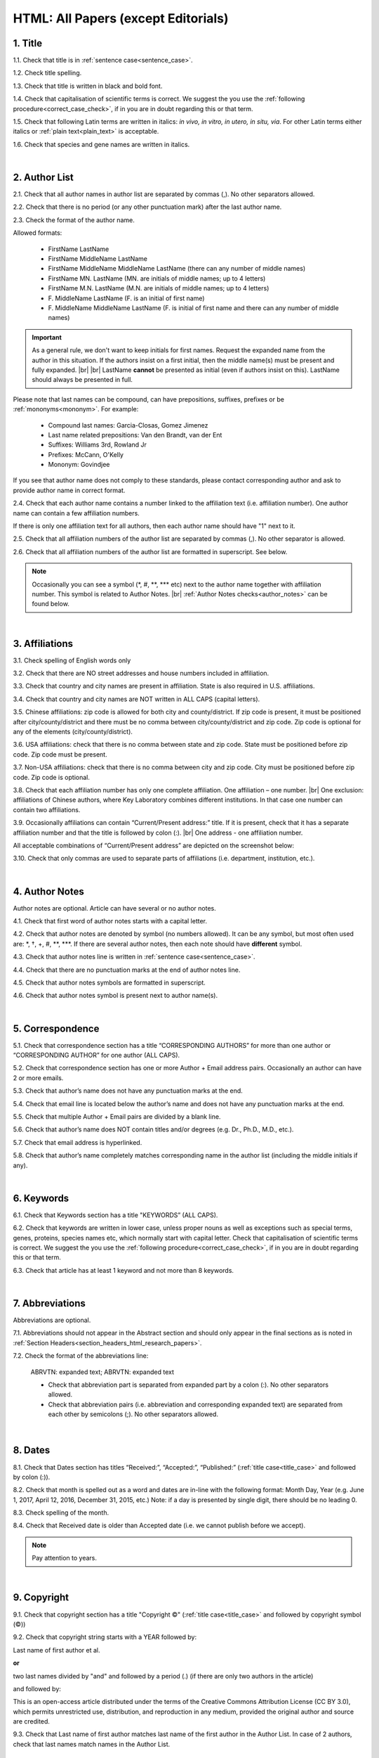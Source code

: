 .. role:: sample
.. role:: blue
.. role:: wtonbl
.. role:: headr2
.. role:: sampleb
.. role:: sampleu

.. _title_html_research_papers:

HTML: All Papers (except Editorials)
====================================


1. Title
--------

1.1. Check that title is in :ref:`sentence case<sentence_case>`.

1.2. Check title spelling.

1.3. Check that title is written in black and bold font.

1.4. Check that capitalisation of scientific terms is correct.
We suggest the you use the :ref:`following procedure<correct_case_check>`, if in you are in doubt regarding this or that term.

1.5. Check that following Latin terms are written in italics: *in vivo, in vitro, in utero, in situ, via*. 
For other Latin terms either italics or :ref:`plain text<plain_text>` is acceptable.

1.6. Check that species and gene names are written in italics.

|
.. _author_list_html_research_papers:

2. Author List
--------------

2.1. Check that all author names in author list are separated by commas (,). No other separators allowed.

2.2. Check that there is no period (or any other punctuation mark) after the last author name.

.. image:: /_static/html_author_list_separ.png
   :alt: Author list separators
   :scale: 99%


2.3. Check the format of the author name. 

Allowed formats:

	+  :sample:`FirstName LastName`
	+  :sample:`FirstName MiddleName LastName`
	+  :sample:`FirstName MiddleName MiddleName LastName` (there can any number of middle names)
	+  :sample:`FirstName MN. LastName` (MN. are initials of middle names; up to 4 letters)
	+  :sample:`FirstName M.N. LastName` (M.N. are initials of middle names; up to 4 letters)
	+  :sample:`F. MiddleName LastName` (F. is an initial of first name)
	+  :sample:`F. MiddleName MiddleName LastName` (F. is initial of first name and there can any number of middle names)

.. Important::
	As a general rule, we don't want to keep initials for first names. Request the expanded name from the author in this situation. If the authors insist on a first initial, then the middle name(s) must be present and fully expanded. |br| |br|
	LastName **cannot** be presented as initial (even if authors insist on this). LastName should always be presented in full.


Please note that last names can be compound, can have prepositions, suffixes, prefixes or be :ref:`mononyms<mononym>`. For example:

	- Compound last names: :sample:`Garcia-Closas, Gomez Jimenez`
	- Last name related prepositions: :sample:`Van den Brandt, van der Ent`
	- Suffixes: :sample:`Williams 3rd, Rowland Jr`
	- Prefixes: :sample:`McCann, O'Kelly`
	- Mononym: :sample:`Govindjee`

If you see that author name does not comply to these standards, please contact corresponding author and ask to provide author name in correct format.

2.4. Check that each author name contains a number linked to the affiliation text (i.e. affiliation number). One author name can contain a few affiliation numbers.

.. image:: /_static/html_aff_texts_and_authors.png
	:scale: 99%
	:alt: Affiliation texts and authors

If there is only one affiliation text for all authors, then each author name should have "1" next to it. 

.. image:: /_static/html_one_affiliation_all_auth.png
   :alt: One affiliation for all authors
   :scale: 99%

2.5. Check that all affiliation numbers of the author list are separated by commas (,). No other separator is allowed.

2.6. Check that all affiliation numbers of the author list are formatted in superscript. See below.

.. image:: /_static/html_affiliation_numbers.png
   :alt: Affiliation Numbers
   :scale: 99%

.. Note::
	
	Occasionally you can see a symbol (\*, #, \**, \*** etc) next to the author name together with affiliation number. This symbol is related to Author Notes. |br|
	:ref:`Author Notes checks<author_notes>` can be found below.


|
.. _affiliations_html_research_papers:          

3. Affiliations
---------------

3.1. Check spelling of English words only

3.2. Check that there are NO street addresses and house numbers included in affiliation.

3.3. Check that country and city names are present in affiliation. State is also required in U.S. affiliations.

3.4. Check that country and city names are NOT written in ALL CAPS (capital letters).

3.5. Chinese affiliations: zip code is allowed for both city and county/district. If zip code is present, it must be positioned after city/county/district and there must be no comma between city/county/district and zip code. Zip code is optional for any of the elements (city/county/district).

.. image:: /_static/aff_text_zip_china.png
   :alt: No comma between city/county/district and zip code

3.6. USA affiliations: check that there is no comma between state and zip code. State must be positioned before zip code. Zip code must be present.

3.7. Non-USA affiliations: check that there is no comma between city and zip code. City must be positioned before zip code. Zip code is optional.

.. image:: /_static/aff_text_zip_state_city.png
   :alt: No comma between zip code and state (US) / city (non-US)

3.8. Check that each affiliation number has only one complete affiliation. One affiliation – one number. |br|
One exclusion: affiliations of Chinese authors, where Key Laboratory combines different institutions. In that case one number can contain two affiliations.

3.9. Occasionally affiliations can contain “Current/Present address:” title. If it is present, check that it has a separate affiliation number and that the title is followed by colon (:). |br| One address - one affiliation number. 
	
All acceptable combinations of “Current/Present address” are depicted on the screenshot below: 

.. image:: /_static/aff_current_address.png
   :alt: Current/Present address

3.10. Check that only commas are used to separate parts of affiliations (i.e. department, institution, etc.).

.. image:: /_static/aff_parts.png
   :alt: Affiliation format

|
.. _author_notes:

4. Author Notes
---------------

Author notes are optional. Article can have several or no author notes.

4.1. Check that first word of author notes starts with a capital letter.

4.2. Check that author notes are denoted by symbol (no numbers allowed). It can be any symbol, but most often used are: \*, †, +, #, \**, \***.
If there are several author notes, then each note should have **different** symbol.

4.3. Check that author notes line is written in :ref:`sentence case<sentence_case>`.

4.4. Check that there are no punctuation marks at the end of author notes line.

4.5. Check that author notes symbols are formatted in superscript.

4.6. Check that author notes symbol is present next to author name(s).

.. image:: /_static/html_author_notes.png
   	:alt: Author Notes
	:scale: 99%

|
.. _correspondece_html_research_papers:

5. Correspondence
-----------------

5.1. Check that correspondence section has a title “CORRESPONDING AUTHORS” for more than one author or “CORRESPONDING AUTHOR” for one author (ALL CAPS).

5.2. Check that correspondence section has one or more Author + Email address pairs. Occasionally an author can have 2 or more emails.

5.3. Check that author’s name does not have any punctuation marks at the end.

5.4. Check that email line is located below the author’s name and does not have any punctuation marks at the end.

5.5. Check that multiple Author + Email pairs are divided by a blank line.

.. image:: /_static/corr_format.png
   :alt: Correspondence format

5.6. Check that author’s name does NOT contain titles and/or degrees (e.g. Dr., Ph.D., M.D., etc.).

5.7. Check that email address is hyperlinked.

5.8. Check that author’s name completely matches corresponding name in the author list (including the middle initials if any).

.. image:: /_static/corr_auth_mtch.png
   :alt: Correspondence author match

|
.. _keywords_html_research_papers:

6. Keywords
-----------

6.1. Check that Keywords section has a title "KEYWORDS” (ALL CAPS).

6.2. Check that keywords are written in lower case, unless proper nouns as well as exceptions such as special terms, genes, proteins, species names etc, which normally start with capital letter. Check that capitalisation of scientific terms is correct. We suggest the you use the :ref:`following procedure<correct_case_check>`, if in you are in doubt regarding this or that term.

6.3. Check that article has at least 1 keyword and not more than 8 keywords.

.. image:: /_static/html_keywords.png
   	  	:alt: Keywords
   	  	:scale: 99%

|
.. _abbreviations_html_research_papers:

7. Abbreviations
----------------

Abbreviations are optional.

7.1. Abbreviations should not appear in the Abstract section and should only appear in the final sections as is noted in :ref:`Section Headers<section_headers_html_research_papers>`.

7.2. Check the format of the abbreviations line:

	|	:sample:`ABRVTN: expanded text; ABRVTN: expanded text`


	- Check that abbreviation part is separated from expanded part by a colon (:). No other separators allowed.

	- Check that abbreviation pairs (i.e. abbreviation and corresponding expanded text) are separated from each other by semicolons (;). No other separators allowed.

|
.. _dates_html_research_papers:

8. Dates
--------

8.1. Check that Dates section has titles “Received:”, “Accepted:”, “Published:” (:ref:`title case<title_case>` and followed by colon (:)).

8.2. Check that month is spelled out as a word and dates are in-line with the following format: Month Day, Year
(e.g. June 1, 2017, April 12, 2016, December 31, 2015, etc.) Note: if a day is presented by single digit, there should be no leading 0.

8.3. Check spelling of the month.

.. image:: /_static/dates_format.png
   :alt: Dates format


8.4. Check that Received date is older than Accepted date (i.e. we cannot publish before we accept).

.. note:: Pay attention to years.

|
.. _copyright_html_research_papers:

9. Copyright
------------
9.1. Check that copyright section has a title "Copyright ©" (:ref:`title case<title_case>` and followed by copyright symbol (©))

9.2. Check that copyright string starts with a YEAR followed by:

:sample:`Last name of first author et al.`

**or** 

:sample:`two last names divided by "and" and followed by a period (.)` (if there are only two authors in the article)

and followed by:

:sample:`This is an open-access article distributed under the terms of the Creative Commons Attribution License (CC BY 3.0), which permits unrestricted use, distribution, and reproduction in any medium, provided the original author and source are credited.`


.. image:: /_static/cpright_format.png
   :alt: Copyright format 

9.3. Check that Last name of first author matches last name of the first author in the Author List. In case of 2 authors, check that last names match names in the Author List.

|
.. _section_headers_html_research_papers:

10. Section Headers
------------------
.. _start_of_check_html_research_papers:

Section headers should comply with below mentioned requirements in respect to order, letter case, colour and spelling. Also, no variations (except for alternatives explicitly mentioned in these standards) are allowed. For example, standards have "Author Contributions" section with no alternatives specified, which means that all other variations (like "Authors' Contributions, Author Contribution, Contribution of Author, etc") are not allowed.

If you see any deviations of section naming in articles, please contact authors and check whether they agree to change section header in question in accordance with these standards.

Also, if you notice that the order of the sections need to be changed (to comply with the standards), please contact author to confirm section order changes with him/her.


10.1. Check that article has the following sections in the following order:

| NAVIGATE TO:
|	:ref:`Research Papers<html_research_papers_research_papers>`
|	:ref:`Reviews<html_research_papers_reviews>`
|	:ref:`Research Perspectives<html_research_papers_research_perspectives>`

.. _html_research_papers_research_papers:

	- **Research Papers**

		:blue:`Abstract` - mandatory - [:ref:`title case<title_case>`, in blue]

		:wtonbl:`Introduction` - mandatory - [title case, in white on blue background]

		:wtonbl:`Results` - mandatory - (alternatively can be :wtonbl:`Results and Discussion`) - [title case, in white on blue background]

		:wtonbl:`Discussion` - mandatory - (alternatively can be :wtonbl:`Discussion and Conclusions` or :wtonbl:`Discussion and Conclusion`) - [title case, in white on blue background]

		:wtonbl:`Conclusions` or :wtonbl:`Conclusion` - optional - [title case, in white on blue background]

		:wtonbl:`Materials and Methods` - mandatory - (alternatively can be :wtonbl:`Methods` or :wtonbl:`Patients and Methods`) - [title case, in white on blue background]

		:headr2:`Ethics statement` - optional - (if present, it should only appear as a subheader in :wtonbl:`Materials and Methods` section) [:ref:`sentence case<sentence_case>`, in black]

		:wtonbl:`Supplementary Materials` - optional - [title case, in white on blue background]

		:wtonbl:`Abbreviations` - optional - [title case, in white on blue background]

		:wtonbl:`Author Contributions` - optional - [title case, in white on blue background]

		:wtonbl:`Acknowledgments` - optional - [title case, in white on blue background]

		:wtonbl:`Conflicts of Interest` - mandatory - [title case, in white on blue background]

		:wtonbl:`Funding` - optional - [title case, in white on blue background]

		:wtonbl:`References` - mandatory - [title case, in white on blue background]


| NAVIGATE TO:
| :ref:`next check<next_check_html_research_papers>`
| :ref:`start of this check<start_of_check_html_research_papers>`

.. _html_research_papers_reviews:

	- **Reviews**

		:blue:`Abstract` - mandatory - [:ref:`title case<title_case>`, in blue]

		:wtonbl:`Introduction` - optional - [title case, in white on blue background]


		Reviews usually have free-style (research related) section headers. These headers should be formatted in :ref:`sentence case<sentence_case>` and can be coloured in white on blue background.


		:wtonbl:`Abbreviations` - optional - [title case, in white on blue background]

		:wtonbl:`Author Contributions` - optional - [title case, in white on blue background]

		:wtonbl:`Acknowledgments` - optional - [title case, in white on blue background]

		:wtonbl:`Conflicts of Interest` - mandatory - [title case, in white on blue background]

		:wtonbl:`Funding` - optional - [title case, in white on blue background]

		:wtonbl:`References` - mandatory - [title case, in white on blue background]

| NAVIGATE TO:
| :ref:`next check<next_check_html_research_papers>`
| :ref:`start of this check<start_of_check_html_research_papers>`

.. _html_research_papers_research_perspectives:

	- **Research Perspectives**
		
		:blue:`Abstract` - mandatory - [:ref:`title case<title_case>`, in blue]	

		:wtonbl:`Abbreviations` - optional - [title case, in white on blue background]

		:wtonbl:`Author Contributions` - optional - [title case, in white on blue background]

		:wtonbl:`Acknowledgments` - optional - [title case, in white on blue background]

		:wtonbl:`Conflicts of Interest` - mandatory - [title case, in white on blue background]

		:wtonbl:`Funding` - optional - [title case, in white on blue background]

		:wtonbl:`References` - mandatory - [title case, in white on blue background]

.. _next_check_html_research_papers:

10.2. Check the format of all subsection headers in the article:
	
	- Check that **all** subsection headers in the article are written in :ref:`sentence case<sentence_case>`.

	- Check that subsection headers are formatted in bold and coloured in :headr2:`black`. 

	- Check that there is **no** underlining or italics (except for Latin terms and gene names) in the headers.

	- Check that there is no period (.) at the end of the subsection header.

.. image:: /_static/html_subsection_header.png
	:alt: Subsection headers
	:scale: 99%

10.3. Check the format of all subsubsection headers in the article:

	- Check that **all** subsubsection headers in the article are written in :ref:`sentence case<sentence_case>`.

	- Check that subsubsection headers are formatted in *italics*, bold and coloured in :headr2:`black`.

	- Check that there is **no** underlining in the headers.

	- Check that there is no period (.) at the end of the subsubsection header.

.. image:: /_static/html_subsubsection_header.png
	:alt: Subsubsection headers
	:scale: 99%

|
.. _text_html_research_papers:

11. Text
--------

11.1. Check that font type and size is consistent across all sections (except for References) of the article. 

11.2. Check that there is a period (.) at the end of the Abstract text.

11.3. Check that no references are being called out in the Abstract text.

11.4. Check Materials and Methods section (or its alternatives - see in :ref:`Section Headers<section_headers_html_research_papers>`) for erroneously placed hyperlinks (e.g. hyperlinked numbers in compound names).

11.5. Check all website addresses in article text:

	- Check that all website addresses are hyperlinked.

	- Check that all website addresses lead to valid page.

|
.. _figures_html_research_papers:

12. Figures
------------

12.1. Check that figure image has text and graphics which are clear and large enough to read (i.e. image text is not smaller than article text itself).

If image is hard to read, please contact Production team and ask to provide clearer images. If Production team does not have better images, then contact corresponding author.

12.2. Check whether figures have :ref:`panel letters<figure_pannel>`. Both lower case and upper case panel letters are allowed. However, they should be used consistently: either all figures have lower case panel letters or all have upper case letters. Mix of formats is not allowed.

12.3. Check the figure description text (figure legend):

	- Check that figure legend has a figure number:

	|	:sampleb:`Figure N.` (where “N” is a number of the figure)

	- Check that number is followed by period (.).

	- Check that figure number is formatted in bold and coloured in black.

	- If figure number is followed by text, then check that the first sentence of that text is formatted in bold and coloured in black. The rest of the text should be in :ref:`plain text<plain_text>`.

	|	:sampleb:`Figure 1. First sentence of legend text in sentence case.` :sample:`Second sentence and rest of text.`
	
	.. image:: /_static/html_figure_number.png
   	  	:alt: Figure number
   	  	:scale: 99%

	`Exclusion:` if first sentence contains :ref:`panel letters<figure_pannel>`, then it should be formatted in :ref:`plain text<plain_text>`.

	|	:sampleb:`Figure 2.` :sample:`First sentence of legend text containing panel letter (`:sampleb:`A`:sample:`) and letter (`:sampleb:`B`:sample:`) in sentence case. Second sentence and rest of text.`


	.. image:: /_static/html_figure_number_exception.png
   	  	:alt: Figure number
   	  	:scale: 99%

	- If figure image has :ref:`panel letters<figure_pannel>`, then check that reference to each panel is present in figure legend. Reference is denoted by panel letter and is formatted in bold.

	| There is one allowed format for the panel reference (case of letter should match letter case in figure image):

	|	:sample:`(`:sampleb:`A`:sample:`)` or :sample:`(`:sampleb:`a`:sample:`)` - i.e. letter wrapped parentheses ()

	| :ref:`Panel letters<figure_pannel>` can be combined in different ways in the figure legend text:

	| :sample:`(`:sampleb:`A` :sample:`and` :sampleb:`B`:sample:`)`

	.. image:: /_static/html_fig_reference_br_anb.png
   	  	:alt: Figure number
   	  	:scale: 99%

	| :sample:`(`:sampleb:`A`:sample:`,` :sampleb:`B`:sample:`)`

	.. image:: /_static/html_fig_reference_br_acomb.png
   	  	:alt: Figure number
   	  	:scale: 99%

	| :sample:`(`:sampleb:`A–C`:sample:`)`

	.. image:: /_static/html_fig_reference_br_a-c.png
   	  	:alt: Figure number
   	  	:scale: 99%


	| Same variations are allowed for lower case :ref:`panel letters<figure_pannel>`.


	If a reference to :ref:`panel letter<figure_pannel>` is missing, then please ask author to provide one.


12.4. Check that figure numbers are assigned to figures linearly (1, 2, 3 and so on) as well as continuously and there are no gaps in a sequence. In other words there should be no situation when there are figures 1, 3 and 4 in the article, but figure 2 is missing.

At the same time, upon authors request, figures can appear in the text in any order. E.g. figure 2 before figure 1 is OK as long as they are renumbered to appear linearly throughout the text.

If you see that there are gaps in number sequence, then check with corresponding author whether some figures are missing or whether it is possible to renumber the figures to eliminate the gaps.

12.5. Check figure callouts in the text:

	- Check the format of figure callouts:

	| :sampleu:`Fig. 1`
	| :sampleu:`Figure 1`


	.. image:: /_static/html_fig_callouts.png
   	  	:alt: Figure number
   	  	:scale: 99%
    |
	If figure has panels, then callout can have a letter (letter case should be the same as on figure image):

	| :sampleu:`Fig. 1A` 	
	| :sampleu:`Fig. 1a`
	
	.. image:: /_static/html_fig_callout_short_letters.png
   	  	:alt: Figure number
   	  	:scale: 99%
   	|
	| :sampleu:`Figure 1A`
	| :sampleu:`Figure 1a`

	.. image:: /_static/html_fig_callout_full_letters.png
   	  	:alt: Figure number
   	  	:scale: 99%
   	|
	Both formats (Fig. and Figure) are acceptable. However, they should be used consistently: either all callouts have "Fig." or all callouts have "Figure".

	| `Examples of callout combinations:`
	| :sampleu:`Figure 1`
	| :sampleu:`Figure 3C`
	| :sampleu:`Figure 2B` :sample:`and` :sampleu:`2C` (note that there is no "s" at the end of "Figure" word)
	| :sampleu:`Figure 5B`:sample:`,` :sampleu:`5C`
	| :sampleu:`Figure 1E`:sample:`–`:sampleu:`1G`

	.. image:: /_static/html_fig_callout_variations.png
   	  	:alt: Figure number
   	  	:scale: 99%

	Same variations are allowed for "Fig."


	- Check that words "Figure" or "Fig." as well as number (and letter) are hyperlinked.

	- Check that each figure has at least 1 callout in the text.

	- Check that figure callouts appear in linear order throughout the manuscript. 1, 2, 3 and so on. Once a figure has initially been called out, it can be called out again in any order. For example, 1, 2, 3, 1, 2, 4 is OK.

	If one or more callouts are missing or are being called out of linear order in the text, please contact author.

12.6. Check that figures and their legends are displaying properly in pop-out window

	.. image:: /_static/html_fig_popout.png
   	  	:alt: Figure number
   	  	:scale: 50%

|
.. _tables_html_research_papers:

13. Tables
----------

13.1.  Check that table font size is large enough to read.

If table is hard to read, please contact Production team and ask to increase font size.

.. _table_title_check:

13.2. Check table title:

	- Check that there is a title above the table.

	- Check that title has table number:

	| :sampleb:`Table N.` (where “N” is a number of the table)

	In rare cases table number can contain a letter:

	| :sampleb:`Table 1A.` (where Table 1A and 1B, 1C etc are separate tables)

	- Check that number is followed by period (.).

	- Check that table number is followed by table title. Table title should be a single sentence. It is not allowed to have more than 1 sentence as a table title.

	| :sampleb:`Table 2. Table title in sentence case.`

	.. image:: /_static/html_table_title.png
   	  	:alt: Table title
   	  	:scale: 99%
	|
	- Check that title has period (.) at the end.

	- Check that title is written in :ref:`sentence case<sentence_case>` and coloured in black.

13.3. Check that table-related additional information is presented below the table as a note in :ref:`plain text<plain_text>`.

.. image:: /_static/html_table_notes.png
	:alt: Table notes
	:scale: 99%

13.4. Check that table font, title font and notes (additional information) fonts are used consistently within the article (i.e. font should not vary from table to table).

13.5. Check table numbers. Tables should be numbered linearly (1, 2, 3 and so on) as well as continuously, so there are no gaps in the sequence. In other words, there should be no situation when there are tables 1, 3 and 4 in the article, but table 2 is missing.

At the same time, upon authors request, tables can appear in the text in any order. E.g. table 2 before table 1 is OK as long as they are renumbered to appear linearly throughout the text.

If you see that there are gaps in number sequence, then check with corresponding author whether some tables are missing or whether it is possible to renumber the tables to eliminate the gaps.

.. _13.6_tables_html_research_papers:

13.6. Check table callouts in the text:

	- Check the format of table callouts:

	| :sampleu:`Table 1` (or in rare cases :sampleu:`Table 1A`)
	|
	| `Examples:`
	| :sampleu:`Table 1`
	| :sampleu:`Table 2A`
	| :sampleu:`Tables 1` :sample:`and` :sampleu:`2` (note that there is an "s" at the end of "Table" word)
	| :sampleu:`Tables 3A` :sample:`and` :sampleu:`3B` (where 3A and 3B are separate tables)

	.. image:: /_static/html_table_callouts.png
		:alt: Table callouts
		:scale: 99%
	|
	- Check that word "Table" (or "Tables") as well as number (and letter) are hyperlinked.

	- Check that each table has at least 1 callout in the text.

	- Check that table callouts appear in linear order throughout the manuscript. 1, 2, 3 and so on. Once a table has initially been called out, it can be called out again in any order. For example, 1, 2, 3, 1, 2, 4 is OK.

	If one or more callouts are missing or are being called out of linear order in the text, please contact author.

|
.. _reference_callouts_html_research_papers:

14. Reference Callouts
----------------------

14.1. Check reference callouts in the text:

	- Check the format of reference callouts:

	| :sample:`[N]` (where “N” is the order number of the corresponding reference)
	|
	| `Examples:`
	| :sample:`[1]`
	| :sample:`[1, 2]`
	| :sample:`[1–3]`
	| :sample:`[1, 3–4]`

	.. image:: /_static/callouts_format.png
		:alt: Callouts format
	|
	- Check that only comma (,) and :ref:`en dash<en_dash>` (–) are used as a separators. No other separators are allowed. 

	- Check that there is a space after comma (,) and no space before and after en dash (–).

	- Check that reference callouts are in :ref:`plain text<plain_text>` and a number (or numbers in case of ranges) is hyperlinked.

14.2. Check that callout number for each of the references is present in the text or is covered in the range of numbers. i.e. in the range of [1-3] reference 2 is not present in the text, but covered in the range. This case is acceptable. |br|
Callouts can be found in text, figures and tables.

14.3. Check that there are no callouts for non-existing references (i.e. there is a callout, but there is no reference).

14.4. Check that there are no references for which callouts are missing (i.e. there is a reference, but there is no callout for it).

14.5. Check that reference callouts appear in linear order throughout the manuscript. 1, 2, 3 and so on. Once a reference has initially been called out, it can be called out again in any order. For example, 1, 2, 3, 1, 2, 4 is OK. Sometimes callouts can appear to be out of linear order due to being called out in tables - This is OK as long as all other callouts are following linear order.

	If one or more references or callouts are missing or are being called out of linear order in the text, please contact author.


|
.. _references_html_research_papers:

15. References
--------------

.. _refs_author_list_html_research_papers:

15.1. Author List
^^^^^^^^^^^^^^^^
15.1.1. Check that author names in the List of Authors are in-line with the following format: |br|
|span_format_start| LastName INITIALS optional Suffix (e.g. Sr, Jr, 2nd, 3rd, 4th) |span_end|


.. image:: /_static/pic9_author_name_format.png
   :alt: Author Names format

15.1.2. Check that initials have no more than 4 letters and have NO hyphens or spaces in-between.

15.1.3. Check all the :ref:`mononym<mononym>` (names which have no initials) to be “true” mononyms (check `PubMed <https://pubmed.ncbi.nlm.nih.gov/>`_ site).

15.1.4. Check that List of Authors contains no more than either:

- 13 authors followed by “et al.”  OR

- 14 authors

.. image:: /_static/html_pic10_author_number.png
   :alt: Max number of authors


.. image:: /_static/html_pic11_author_etal_number.png
   :alt: Max number of authors followed by et al

15.1.5. Check that authors are separated by comma (,) followed by space.

15.1.6. Check that et al is separated from List of Authors by comma (,).

15.1.7. Check that there is a period (.) either after the last author name (if there are less or equal to 14 authors), or after et al (if there are exactly 13 authors + et al), or after :ref:`group authorship<group_authorship>` (if present).

15.1.8. List of Authors can contain :ref:`group authorship<group_authorship>` (see screenshot below). Check that group authorship is positioned at the end of List of Authors. Other positions are not allowed.

15.1.9. :ref:`Group authorship<group_authorship>` must be separated from author list by comma (,) and "and" word. Group authorship is not counted against total number of authors in the author list quota.


.. image:: /_static/ref_etal_group_auth.png
   :alt: Group Authorship

.. image:: /_static/ref_no_etal_group_auth.png
   :alt: Group Authorship


15.1.10. If there are multiple :ref:`group authorships<group_authorship>`, then those should be separated by comma (,) and "and" word. 

.. image:: /_static/ref_mult_group_auth.png
   :alt: Group Authorship

|
.. _reference_title_html_research_papers:

15.2. Reference Title
^^^^^^^^^^^^^^^^^^^^

15.2.1. Title can be written in :ref:`sentence case<sentence_case>`, :ref:`title case<title_case>` or in ALL CAPS. All these formats are allowed. Format of title is allowed to be inconsistent accross all references in the article.

15.2.2. Check that title is followed by a period (.). There should be a space after period.

|
.. _citation_data_in_house_html_research_papers:

15.3. Citation-Data (in-house)
^^^^^^^^^^^^^^^^^^^^^^^^^^^^^^

.. ATTENTION::
	
	This section is applicable ONLY to in-house journals: |br|
	 **Oncotarget, Oncoscience, Aging (Albany NY), Genes Cancer**.

Citation data is a part of a reference, which contains Journal Title, year, volume, pages and doi.

15.3.1. Check that citation data has correct journal title. The following titles are allowed:

	| :sample:`Oncotarget`
	| :sample:`Oncoscience`
	| :sample:`Aging (Albany NY)`
	| :sample:`Genes Cancer`

	This is the only acceptable spelling. No variations are allowed.

15.3.2.Check that journal citation-data has the following elements in this order: |br|
|span_format_start| JournalTitle. year; volume: pages. DOI [PubMed] |span_end|

.. image:: /_static/citation_data_inhouse.png
   :alt: Citation-Data format

- Journal title should be followed by period (.) There should be a space after period.

- Year should be presented in full (4 digits) and should be followed by semicolon (;). There should be a space after semicolon.

- Volume should be followed by colon (:). There can be a space after colon (but this is not mandatory).

- Page numbers must be written in shortened format (12063-74) and followed by a period (.). There should be a space after period. Occasionally, there are cases where a reference may only have one page number, which is fine.

- DOI must be present and in "https://doi.org" format. It should be highlighted in blue and should be an active link leading to the correct article page. There must be no period at the end.

- “[PubMed]” link must be present (when available), should be highlighted in blue and should be an active link leading to the article page on the PubMed website. There must be no period at the end.

15.3.3. There can be references to the articles in which have been published "ahead of print". The format of citation data for such articles is as follows:
|span_format_start| JournalTitle. year. [Epub ahead of print]. DOI [PubMed] |span_end|

- Check that there is a period (.) after year followed by a space.
- Check that there is a period (.) after “[Epub ahead of print]” followed by a space. 
- Check that “[Epub ahead of print]” appears after year and before DOI.
- If you come across an Epub reference, be sure to verify whether publishing information has since been released. If publishing information is available, then please add vol, pg numbers, etc. and format as directed above in section 15.3.2.

.. image:: /_static/ref_ahead_of_print.png
   :alt: Ahead of Print

|
.. _citation_data_other_journals_html_research_papers:

15.4. Citation-Data (other journals)
^^^^^^^^^^^^^^^^^^^^^^^^^^^^^^

.. ATTENTION::
	
	This section is applicable to all journals **except for in-house journals**.

Citation data is a part of a reference, which contains Journal Title, year, volume, pages and doi.


15.4.1. Check that journal citation-data has the following elements in this order: |br|
|span_format_start| JournalTitle. year; volume: pages. DOI [PubMed] |span_end|

.. image:: /_static/citation_data.png
   :alt: Citation-Data format

- Journal title should be followed by period (.) There should be a space after period.

    - Journal title can be abbreviated or written in full. If abbreviated, check that it is written the same way as on PubMed site. You can look up journal titles here: https://www.ncbi.nlm.nih.gov/nlmcatalog/journals.

    - If both full and abbreviated title are present in the reference, then delete abbreviation and leave full title (you can spot such cases by presence of colon (:) in the title; e.g. Rapid Communications in Mass Spectrometry : RCM.)

- Year should be presented in full (4 digits) and should be followed by semicolon (;). There should be a space after semicolon.

- Volume should be followed by colon (:). There can be a space after colon (but this is not mandatory).

- Page numbers must be written in shortened format (12063-74) and followed by a period (.). There should be a space after period. Occasionally, there are cases where a reference may only have one page number, which is fine.

- DOI must be present (when available) and in "https://doi.org" format. It should be highlighted in blue and should be an active link leading to the correct article page. There must be no period at the end. When checking for DOI’s, please consult the `PubMed <https://pubmed.ncbi.nlm.nih.gov/>`_ site, https://www.crossref.org/ or the applicable journal website, if necessary.

- “[PubMed]” link must be present (when available), should be highlighted in blue and should be an active link leading to the article page on the PubMed website. There must be no period at the end.

15.4.2. There can be references to the articles in which have been published "ahead of print". The format of citation data for such articles is as follows:
|span_format_start| JournalTitle. year. [Epub ahead of print]. DOI [PubMed] |span_end|

- Check that there is a period (.) after year followed by a space.
- Check that there is a period (.) after “[Epub ahead of print]” followed by a space. 
- Check that “[Epub ahead of print]” appears after year and before DOI.
- If you come across an Epub reference, be sure to verify whether publishing information has since been released. If publishing information is available, then please add vol, pg numbers, etc. and format as directed above in section 15.4.1.

.. image:: /_static/ref_ahead_of_print.png
   :alt: Ahead of Print

|
.. _general_checks_html_research_papers:

15.5. General Checks
^^^^^^^^^^^^^^^^^^^

15.5.1. Check for duplicates in the reference list. 

If you find duplicate references, please contact author and ask to correct the reference list along with renumbering reference call-outs.

15.5.2. Check for references translated into English from another language (usually you can spot those by keywords: translation, translated from, in Chinese, in French etc). Those references should comply to the following format:

   | :sample:`Author list. [Title of the article]. Journal Name. 1072; 1: 1-2.` (doi, if available) (PubMed link, if available)
   |
   | `Example:`
   | 34. Yang XM, Yang H. [Expression of high mobility group box-1 in the lung tissue and serum of patients with pulmonary tuberculosis]. Zhonghua Jie He He Hu Xi Za Zhi. 2013; 36:497-500.


15.5.3. Check for references containing journal title in English and original language (e.g. "International journal of cancer" and "Journal international du cancer"). Remove title in original language and leave English version. If there is just a "foreign language" version present, it is OK to leave that version (no need to find English one). Consult `PubMed <https://pubmed.ncbi.nlm.nih.gov/>`_ if in doubt of the correct journal name.

15.5.4. Check for extra information in the references (i.e. in addition to "standard" information). Remove all extra information.
   
   | `Example:`
   | ":official publication of the society of…"


15.5.5. Remove any instances of “[Internet]”, "[pii]" Accessed dates (ex: “Accessed November 6, 2017.”) and empty (blank) doi.

15.5.6. Remove “PMID” and “PMCID” details, if present in any reference.


|
.. _websites_html_research_papers:

15.6. Websites
^^^^^^^^^^^^

15.6.1. There is no standard for website references. Authors are allowed to accompany a web link with any information they think appropriate. 

15.6.2. Check that website link is valid (i.e. it points to the referenced web resources, rather to error or other not relevant page).

If the link is not valid, please contact author to provide a working link.


|
.. _books_html_research_papers:

15.7. Books and Reports
^^^^^^^^^^^^^^^^^^^^^

15.7.1. There is no standard for books and reports. However at least "Title, Year, (Author name for book references)" should be present. 

|
.. _supplementary_html_research_papers:


16. Supplementary Materials
---------------------------

Check each supplementary file to verify contents.

16.1. Download File Names
^^^^^^^^^^^^^^^^^^^^^^^^^

Supplementary materials, figures, tables, references, etc. are kept as separate downloads in HTML. When possible, a single file is used for each.

.. image:: /_static/suppl_kept_separate_dl.png
  	:alt: Supplementary Materials are kept separate
  	:scale: 99%

Download file names should be descriptive of what is inside the file.

**16.1.1. Supplementary Figures**

Figures will most often be kept in one PDF. Occasionally, unusually large figures may be kept separately.


- When all figures can be kept in one file, it should be named Supplementary Figures - :ref:`Title case<title_case>`, blue and bold font.

.. image:: /_static/suppl_all_figs_dl.png
  	:alt: Supplementary figures all kept in file
  	:scale: 99%

- When a single figure is kept in one file, it should be named Supplementary Figure N (“N” being the figure number) - :ref:`Title case<title_case>`, blue and bold font.

.. image:: /_static/suppl_one_fig_dl.png
  	:alt: One supplementary figure kept in file
  	:scale: 99%

- When multiple, but not all, figures are kept in one file, it should be named Supplementary Figures N, N, N…, Supplementary Figures N–N (“N” being the figure number) or other similar variations - :ref:`Title case<title_case>`, blue and bold font.

**16.1.2. Supplementary Tables**

- When all tables can be kept in one file, it should be named Supplementary Tables - :ref:`Title case<title_case>`, blue and bold font.

.. image:: /_static/suppl_all_tables_dl.png
  	:alt: Supplementary tables all kept in file
  	:scale: 99%

- When a single table is kept in one file, it should be named Supplementary Table N (“N” being the table number) - :ref:`Title case<title_case>` blue and bold font.

.. image:: /_static/suppl_one_table_dl.png
  	:alt: One supplementary table kept in file
  	:scale: 99%

- When multiple, but not all, tables are kept in one file, it should be named Supplementary Tables N, N, N…, Supplementary Tables N–N (“N” being the table number) or other similar variations - :ref:`Title case<title_case>`, blue and bold font.

.. image:: /_static/suppl_mult_tables_dl.png
  	:alt: Multiple supplementary tables kept in file
  	:scale: 99%

**16.1.3. Supplementary References**

- Should be named Supplementary References - :ref:`Title case<title_case>`, blue and bold font.

.. image:: /_static/suppl_refs_dl.png
  	:alt: Supplementary references
  	:scale: 99%

**16.1.4. Supplementary Materials**

- Should be named Supplementary Materials - :ref:`Title case<title_case>`, blue and bold font.

.. image:: /_static/suppl_materials_dl.png
  	:alt: Supplementary materials
  	:scale: 99%

**16.1.5. Supplementary Videos**

- Should be named Supplementary Video N (“N” being the video number) - :ref:`Title case<title_case>`, blue and bold font. If there is only one video in total, “Supplementary Video” is acceptable as well.

.. image:: /_static/suppl_video_dl.png
  	:alt: Supplementary videos
  	:scale: 99%

16.2. Title and Footer
^^^^^^^^^^^^^^^^^^^^^^

**16.2.1. Supplementary Figures**

- When one or more figures are contained in a PDF, title should be SUPPLEMENTARY FIGURES - ALL CAPS, blue and bold font.

.. image:: /_static/suppl_figs_pdf.png
  	:alt: Supplementary Figures title
  	:scale: 99%

- When a single figure is contained in a PDF, title should be SUPPLEMENTARY FIGURE - ALL CAPS, blue and bold font.

.. image:: /_static/suppl_one_fig_pdf.png
  	:alt: Supplementary Figure title
  	:scale: 99%

**16.2.2. Supplementary Tables**

- When one or more tables are contained in a PDF, title should be SUPPLEMENTARY TABLES - ALL CAPS, blue and bold font.

.. image:: /_static/suppl_tables_pdf.png
  	:alt: Supplementary Tables title
  	:scale: 99%

- When a single table is contained in a PDF, title should be SUPPLEMENTARY TABLE - ALL CAPS, blue and bold font.

.. image:: /_static/suppl_one_table_pdf.png
  	:alt: Supplementary Table title
  	:scale: 99%

**16.2.3. Supplementary References**

- Title should be SUPPLEMENTARY REFERENCES - ALL CAPS, blue and bold font.

.. image:: /_static/suppl_refs_pdf.png
  	:alt: Supplementary references title
  	:scale: 99%

**16.2.4. Supplementary Materials**

- Title should be SUPPLEMENTARY MATERIALS - ALL CAPS, blue and bold font.

.. image:: /_static/suppl_materials_pdf.png
  	:alt: Supplementary materials title
  	:scale: 99%

**16.2.5. Footer**

- All supplementary PDF documents should have numbered footers on each page.

.. image:: /_static/suppl_footer_pdf.png
  	:alt: Supplementary materials footer
  	:scale: 99%

.. _text_supplementary_html_research_papers:

16.3. Text
^^^^^^^^^^

16.3.1. Check that font face and size is used consistently throughout the supplementary file(s).

16.3.2. Check that there are no blank pages (i.e. all the pages have content).

.. _figures_supplementary_html_research_papers:

16.4. Figures
^^^^^^^^^^^^^

16.4.1. HTML :ref:`Figures checks from 12.1. to 12.4<figures_html_research_papers>` (inclusive) are applicable to supplementary figures with one exclusion: instead of **Figure N**, figure legends should be named as **Supplementary Figure N**.

.. image:: /_static/suppl_fig_name.png
   :alt: Supplementary figure name
   :scale: 99%

16.4.2. Check supplementary figure callouts in the article text:

	- HTML :ref:`Figures checks from 12.5<figures_html_research_papers>` (inclusive) are applicable to supplementary figure callouts with one exclusion: instead of **Figure N**, callouts should appear as **Supplementary Figure N**.

.. image:: /_static/suppl_fig_callouts.png
   :alt: Supplementary figure callouts
   :scale: 99%

.. _tables_supplementary_html_research_papers:

16.5. Tables
^^^^^^^^^^^^

.. IMPORTANT::

	If table spans across 3 or more pages, then it is considered a ":ref:`large table<large_tables>`".
	For large table handling instructions, check :ref:`here<large_tables_check>`.


16.5.1. HTML :ref:`Tables checks from 13.1. to 13.5<tables_html_research_papers>` (inclusive) are applicable to supplementary tables with one exclusion: instead of **Table N**, tables should be named as **Supplementary Table N**.

.. image:: /_static/suppl_table_name.png
   :alt: Supplementary table name
   :scale: 99%

16.5.2. Check supplementary table callouts in the article text:

	- HTML :ref:`Tables checks from 13.6<13.6_tables_html_research_papers>` (inclusive) are applicable to supplementary table callouts with one exclusion: instead of **Table N**, callouts should appear as **Supplementary Table N**.

.. image:: /_static/suppl_table_callouts.png
   :alt: Supplementary table callouts
   :scale: 99%

.. _refs_supplementary_html_research_papers:

16.6. References
^^^^^^^^^^^^^^^^

16.6.1. If there are references present in the supplementary materials, then they should be checked in accordance with :ref:`PDF References checks<references_pdf_research_papers>`.

	- The supplementary materials must have its own reference list (separate from the reference list in the main manuscript) when references are being called out there.

If you notice that references are being called out in the supplementary materials but there is no supplementary reference list present, then please contact the author to provide one.
On the other hand, if there is a reference list but no callouts to it in the supplementary materials, then please contact the author to provide updated supplementary materials with added callouts.

16.6.2. Check supplementary reference callouts in the supplementary materials:

	- Supplementary reference callouts should be checked in accordance with PDF :ref:`References Callouts checks<reference_callouts_pdf_research_papers>`.

.. _large_tables_check:

16.7. Large Tables
^^^^^^^^^^^^^^^^^^

Tables which fit into 2 pages are "normal tables" and should be published as PDF for convenient printing. Tables which span across 3 or more pages are considered ":ref:`large tables<large_tables>`". Large tables should be published as separate supplementary files (preferably in Excel (.xlsx) format).

16.7.1. Check whether large table was supplied by the author in PDF format. If so, then please contact the author and ask to provide tables in Excel (.xlsx) or Word (.docx) format. Excel (.xlsx) format is preferable.

16.7.2. Check whether large table was supplied by the author in Word (.docx) format. If so, check whether large table contains complex formatting (e.g. nested cells, subcategories etc) which is likely to be disturbed by conversion to Excel (.xlsx).

- If conversion to Excel (.xlsx) is feasible, ask Production team to convert the large table in the Word (.docx) format to Excel (.xlsx) format.

- If conversion to Excel (.xlsx) is **not** feasible, then such large table is to be published as a separate Word (.docx) supplementary file.

16.7.3. Check that tables in Excel or Word format have table number and header compliant to HTML :ref:`Tables check 13.2.<table_title_check>`

.. image:: /_static/suppl_xl_table.png
   :alt: Supplementary table
   :scale: 99%

|

|div_center_start| Next steps: :ref:`check PDF<pdf_research_papers>`. |div_end|


.. |br| raw:: html

   <br />

.. |div_center_start| raw:: html

   <div style="text-align:center">

.. |div_end| raw:: html
   
   </div>

.. |span_format_start| raw:: html
   
   <span style='font-family:"Source Code Pro", sans-serif; font-weight: bold; text-align:center;'>

.. |span_end| raw:: html
   
   </span>